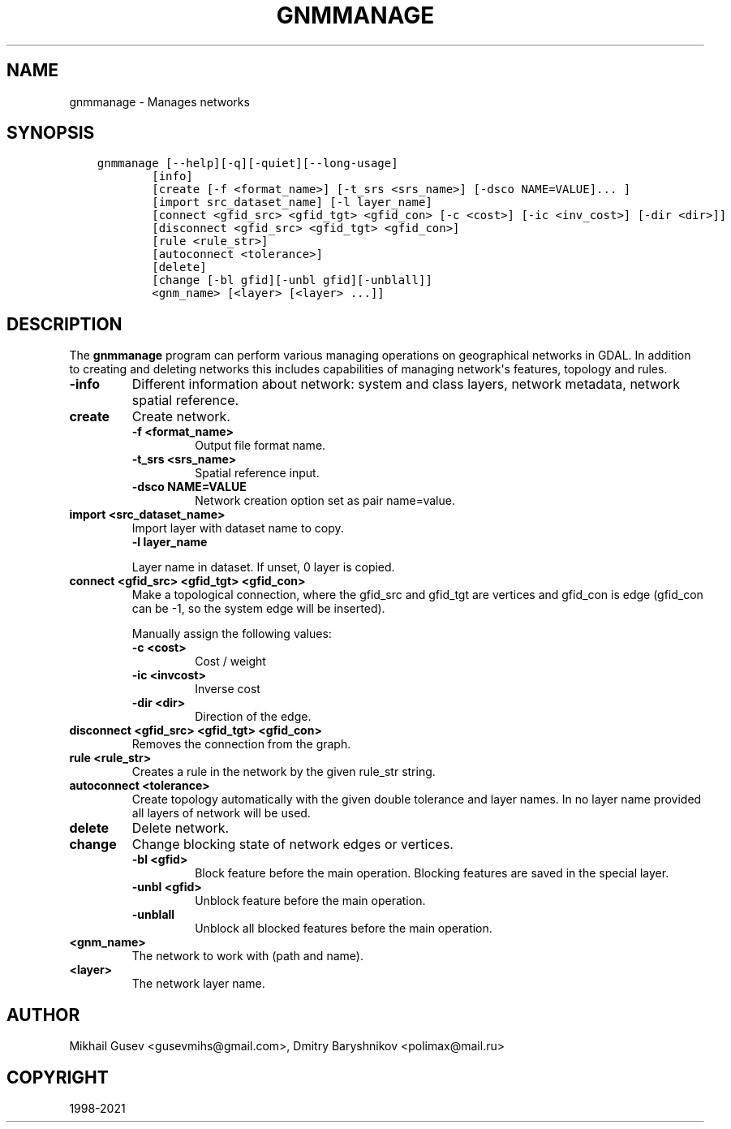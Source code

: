 .\" Man page generated from reStructuredText.
.
.TH "GNMMANAGE" "1" "Sep 01, 2021" "" "GDAL"
.SH NAME
gnmmanage \- Manages networks
.
.nr rst2man-indent-level 0
.
.de1 rstReportMargin
\\$1 \\n[an-margin]
level \\n[rst2man-indent-level]
level margin: \\n[rst2man-indent\\n[rst2man-indent-level]]
-
\\n[rst2man-indent0]
\\n[rst2man-indent1]
\\n[rst2man-indent2]
..
.de1 INDENT
.\" .rstReportMargin pre:
. RS \\$1
. nr rst2man-indent\\n[rst2man-indent-level] \\n[an-margin]
. nr rst2man-indent-level +1
.\" .rstReportMargin post:
..
.de UNINDENT
. RE
.\" indent \\n[an-margin]
.\" old: \\n[rst2man-indent\\n[rst2man-indent-level]]
.nr rst2man-indent-level -1
.\" new: \\n[rst2man-indent\\n[rst2man-indent-level]]
.in \\n[rst2man-indent\\n[rst2man-indent-level]]u
..
.SH SYNOPSIS
.INDENT 0.0
.INDENT 3.5
.sp
.nf
.ft C
gnmmanage [\-\-help][\-q][\-quiet][\-\-long\-usage]
        [info]
        [create [\-f <format_name>] [\-t_srs <srs_name>] [\-dsco NAME=VALUE]... ]
        [import src_dataset_name] [\-l layer_name]
        [connect <gfid_src> <gfid_tgt> <gfid_con> [\-c <cost>] [\-ic <inv_cost>] [\-dir <dir>]]
        [disconnect <gfid_src> <gfid_tgt> <gfid_con>]
        [rule <rule_str>]
        [autoconnect <tolerance>]
        [delete]
        [change [\-bl gfid][\-unbl gfid][\-unblall]]
        <gnm_name> [<layer> [<layer> ...]]
.ft P
.fi
.UNINDENT
.UNINDENT
.SH DESCRIPTION
.sp
The \fBgnmmanage\fP program can perform various managing operations on geographical networks in GDAL. In addition to creating and deleting networks this includes capabilities of managing network\(aqs features, topology and rules.
.INDENT 0.0
.TP
.B \-info
Different information about network: system and class layers, network metadata, network spatial reference.
.UNINDENT
.INDENT 0.0
.TP
.B create
Create network.
.INDENT 7.0
.TP
.B \-f <format_name>
Output file format name.
.UNINDENT
.INDENT 7.0
.TP
.B \-t_srs <srs_name>
Spatial reference input.
.UNINDENT
.INDENT 7.0
.TP
.B \-dsco NAME=VALUE
Network creation option set as pair name=value.
.UNINDENT
.UNINDENT
.INDENT 0.0
.TP
.B import <src_dataset_name>
Import layer with dataset name to copy.
.INDENT 7.0
.TP
.B \-l layer_name
.UNINDENT
.sp
Layer name in dataset. If unset, 0 layer is copied.
.UNINDENT
.INDENT 0.0
.TP
.B connect <gfid_src> <gfid_tgt> <gfid_con>
Make a topological connection, where the gfid_src and gfid_tgt are vertices and gfid_con is edge (gfid_con can be \-1, so the system edge will be inserted).
.sp
Manually assign the following values:
.INDENT 7.0
.TP
.B \-c <cost>
Cost / weight
.UNINDENT
.INDENT 7.0
.TP
.B \-ic <invcost>
Inverse cost
.UNINDENT
.INDENT 7.0
.TP
.B \-dir <dir>
Direction of the edge.
.UNINDENT
.UNINDENT
.INDENT 0.0
.TP
.B disconnect <gfid_src> <gfid_tgt> <gfid_con>
Removes the connection from the graph.
.UNINDENT
.INDENT 0.0
.TP
.B rule <rule_str>
Creates a rule in the network by the given rule_str string.
.UNINDENT
.INDENT 0.0
.TP
.B autoconnect <tolerance>
Create topology automatically with the given double tolerance and layer names. In no layer name provided all layers of network will be used.
.UNINDENT
.INDENT 0.0
.TP
.B delete
Delete network.
.UNINDENT
.INDENT 0.0
.TP
.B change
Change blocking state of network edges or vertices.
.INDENT 7.0
.TP
.B \-bl <gfid>
Block feature before the main operation. Blocking features are saved in the special layer.
.UNINDENT
.INDENT 7.0
.TP
.B \-unbl <gfid>
Unblock feature before the main operation.
.UNINDENT
.INDENT 7.0
.TP
.B \-unblall
Unblock all blocked features before the main operation.
.UNINDENT
.UNINDENT
.INDENT 0.0
.TP
.B <gnm_name>
The network to work with (path and name).
.UNINDENT
.INDENT 0.0
.TP
.B <layer>
The network layer name.
.UNINDENT
.SH AUTHOR
Mikhail Gusev <gusevmihs@gmail.com>, Dmitry Baryshnikov <polimax@mail.ru>
.SH COPYRIGHT
1998-2021
.\" Generated by docutils manpage writer.
.
